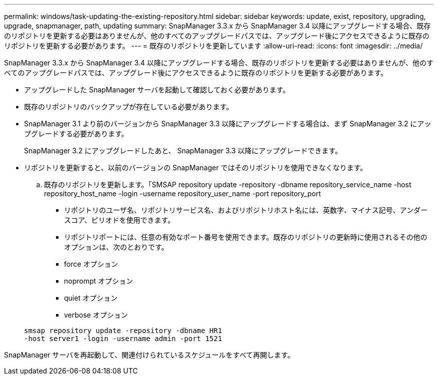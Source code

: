 ---
permalink: windows/task-updating-the-existing-repository.html 
sidebar: sidebar 
keywords: update, exist, repository, upgrading, upgrade, snapmanager, path, updating 
summary: SnapManager 3.3.x から SnapManager 3.4 以降にアップグレードする場合、既存のリポジトリを更新する必要はありませんが、他のすべてのアップグレードパスでは、アップグレード後にアクセスできるように既存のリポジトリを更新する必要があります。 
---
= 既存のリポジトリを更新しています
:allow-uri-read: 
:icons: font
:imagesdir: ../media/


[role="lead"]
SnapManager 3.3.x から SnapManager 3.4 以降にアップグレードする場合、既存のリポジトリを更新する必要はありませんが、他のすべてのアップグレードパスでは、アップグレード後にアクセスできるように既存のリポジトリを更新する必要があります。

* アップグレードした SnapManager サーバを起動して確認しておく必要があります。
* 既存のリポジトリのバックアップが存在している必要があります。
* SnapManager 3.1 より前のバージョンから SnapManager 3.3 以降にアップグレードする場合は、まず SnapManager 3.2 にアップグレードする必要があります。
+
SnapManager 3.2 にアップグレードしたあと、 SnapManager 3.3 以降にアップグレードできます。

* リポジトリを更新すると、以前のバージョンの SnapManager ではそのリポジトリを使用できなくなります。
+
.. 既存のリポジトリを更新します。「SMSAP repository update -repository -dbname repository_service_name -host repository_host_name -login -username repository_user_name -port repository_port
+
*** リポジトリのユーザ名、リポジトリサービス名、およびリポジトリホスト名には、英数字、マイナス記号、アンダースコア、ピリオドを使用できます。
*** リポジトリポートには、任意の有効なポート番号を使用できます。既存のリポジトリの更新時に使用されるその他のオプションは、次のとおりです。
*** force オプション
*** noprompt オプション
*** quiet オプション
*** verbose オプション




+
[listing]
----
smsap repository update -repository -dbname HR1
-host server1 -login -username admin -port 1521
----


SnapManager サーバを再起動して、関連付けられているスケジュールをすべて再開します。
